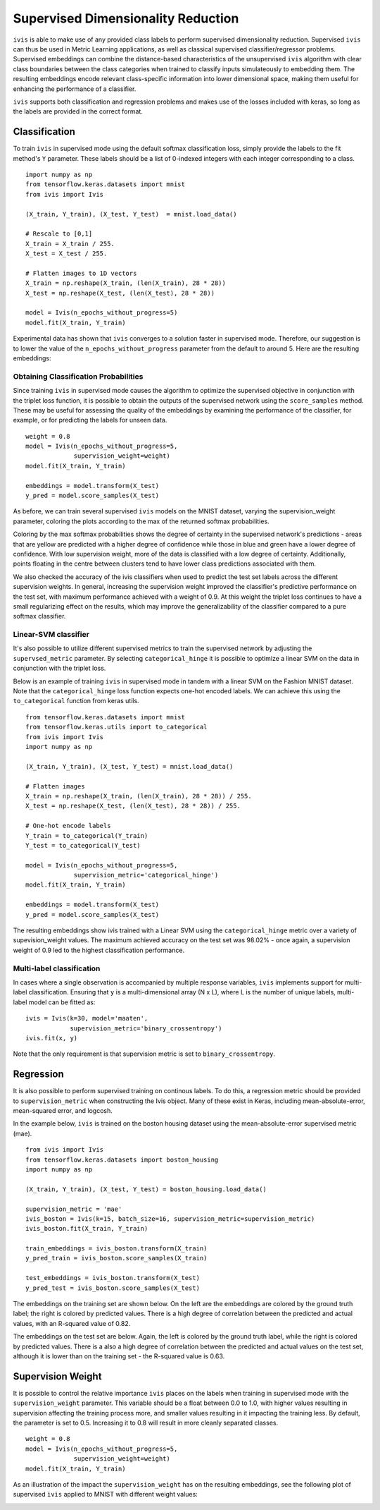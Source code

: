 .. _supervised:

Supervised Dimensionality Reduction
===================================

``ivis`` is able to make use of any provided class labels to perform
supervised dimensionality reduction. Supervised ``ivis`` can thus be used in Metric Learning applications, as well as classical supervised classifier/regressor problems. Supervised embeddings can combine the distance-based characteristics of the unsupervised ``ivis`` algorithm with clear class boundaries between the class categories when trained to classify inputs simulateously to embedding them. The
resulting embeddings encode relevant class-specific information into
lower dimensional space, making them useful for enhancing the
performance of a classifier.

``ivis`` supports both classification and regression problems and makes use of the losses included with keras, so long as the labels are provided in the
correct format.

Classification
--------------

To train ``ivis`` in supervised mode using the default softmax
classification loss, simply provide the labels to the fit method's
``Y`` parameter. These labels should be a list of 0-indexed
integers with each integer corresponding to a class.

::

    import numpy as np
    from tensorflow.keras.datasets import mnist
    from ivis import Ivis

    (X_train, Y_train), (X_test, Y_test)  = mnist.load_data()

    # Rescale to [0,1]
    X_train = X_train / 255.
    X_test = X_test / 255.

    # Flatten images to 1D vectors
    X_train = np.reshape(X_train, (len(X_train), 28 * 28))
    X_test = np.reshape(X_test, (len(X_test), 28 * 28))

    model = Ivis(n_epochs_without_progress=5)
    model.fit(X_train, Y_train)

Experimental data has shown that ``ivis`` converges to a solution faster
in supervised mode. Therefore, our suggestion is to lower the value of
the ``n_epochs_without_progress`` parameter from the default to
around 5. Here are the resulting embeddings:

.. image:: _static/mnist-embedding-comparison_titled.png

Obtaining Classification Probabilities
~~~~~~~~~~~~~~~~~~~~~~~~~~~~~~~~~~~~~~

Since training ``ivis`` in supervised mode causes the algorithm to optimize
the supervised objective in conjunction with the triplet loss function, it is
possible to obtain the outputs of the supervised network using the
``score_samples`` method. These may be useful for assessing the quality of
the embeddings by examining the performance of the classifier, for example,
or for predicting the labels for unseen data.

::

    weight = 0.8
    model = Ivis(n_epochs_without_progress=5,
                 supervision_weight=weight)
    model.fit(X_train, Y_train)

    embeddings = model.transform(X_test)
    y_pred = model.score_samples(X_test)

As before, we can train several supervised ``ivis`` models on the MNIST
dataset, varying the supervision_weight parameter, coloring the plots
according to the max of the returned softmax probabilities.

.. image:: _static/classification-weight-softmax-confidence-impact-mnist.png

Coloring by the max softmax probabilities shows the degree of certainty in
the supervised network's predictions - areas that are yellow are predicted with
a higher degree of confidence while those in blue and green have a lower degree
of confidence. With low supervision weight, more of the data is classified
with a low degree of certainty. Additionally, points floating in the centre
between clusters tend to have lower class predictions associated with them.

We also checked the accuracy of the ivis classifiers when used to predict
the test set labels across the different supervision weights. In general,
increasing the supervision weight improved the classifier's predictive
performance on the test set, with maximum performance achieved with a
weight of 0.9. At this weight the triplet loss continues to have
a small regularizing effect on the results, which may improve the
generalizability of the classifier compared to a pure softmax classifier.

.. image:: _static/accuracy-classification-weight-zoomed.png


Linear-SVM classifier
~~~~~~~~~~~~~~~~~~~~~

It's also possible to utilize different supervised metrics to train the
supervised network by adjusting the ``supervsed_metric`` parameter.
By selecting ``categorical_hinge`` it is possible
to optimize a linear SVM on the data in conjunction with the triplet loss.

Below is an example of training ``ivis`` in supervised mode in tandem with
a linear SVM on the Fashion MNIST dataset.
Note that the ``categorical_hinge`` loss function expects one-hot encoded
labels. We can achieve this using the ``to_categorical`` function from
keras utils.

::

    from tensorflow.keras.datasets import mnist
    from tensorflow.keras.utils import to_categorical
    from ivis import Ivis
    import numpy as np

    (X_train, Y_train), (X_test, Y_test) = mnist.load_data()

    # Flatten images
    X_train = np.reshape(X_train, (len(X_train), 28 * 28)) / 255.
    X_test = np.reshape(X_test, (len(X_test), 28 * 28)) / 255.

    # One-hot encode labels
    Y_train = to_categorical(Y_train)
    Y_test = to_categorical(Y_test)

    model = Ivis(n_epochs_without_progress=5,
                 supervision_metric='categorical_hinge')
    model.fit(X_train, Y_train)

    embeddings = model.transform(X_test)
    y_pred = model.score_samples(X_test)


.. image:: _static/SVM-classification-weight-impact-mnist.png

The resulting embeddings show ivis trained with a
Linear SVM using the ``categorical_hinge`` metric over a variety of
supevision_weight values. The maximum achieved accuracy on the test
set was 98.02% - once again, a supervision weight of 0.9 led to the
highest classification performance.

.. image:: _static/SVM-accuracy-classification-weight-zoomed.png

Multi-label classification
~~~~~~~~~~~~~~~~~~~~~~~~~~

In cases where a single observation is accompanied by multiple response variables, ``ivis`` implements support for multi-label classification. Ensuring that ``y`` is  a multi-dimensional array (N x L), where L is the number of unique labels, multi-label model can be fitted as:

::

  ivis = Ivis(k=30, model='maaten',
              supervision_metric='binary_crossentropy')
  ivis.fit(x, y)


Note that the only requirement is that supervision metric is set to ``binary_crossentropy``.

Regression
--------------

It is also possible to perform supervised training on continous labels.
To do this, a regression metric should be provided to ``supervision_metric``
when constructing the Ivis object. Many of these exist in Keras, including
mean-absolute-error, mean-squared error, and logcosh.

In the example below, ``ivis`` is trained on the boston housing dataset using
the mean-absolute-error supervised metric (mae).

::

    from ivis import Ivis
    from tensorflow.keras.datasets import boston_housing
    import numpy as np

    (X_train, Y_train), (X_test, Y_test) = boston_housing.load_data()

    supervision_metric = 'mae'
    ivis_boston = Ivis(k=15, batch_size=16, supervision_metric=supervision_metric)
    ivis_boston.fit(X_train, Y_train)

    train_embeddings = ivis_boston.transform(X_train)
    y_pred_train = ivis_boston.score_samples(X_train)

    test_embeddings = ivis_boston.transform(X_test)
    y_pred_test = ivis_boston.score_samples(X_test)


The embeddings on the training set are shown below. On the left
are the embeddings are colored by the ground truth label;
the right is colored by predicted values. There is a high degree
of correlation between the predicted and actual values, with an
R-squared value of 0.82.

.. image:: _static/boston_train_regression_mae_pred-true.png

The embeddings on the test set are below. Again, the left
is colored by the ground truth label, while the right is colored
by predicted values. There is a also a high degree
of correlation between the predicted and actual values on the test set,
although it is lower than on the training set - the R-squared value is 0.63.

.. image:: _static/boston_test_regression_mae_pred-true.png

Supervision Weight
------------------

It is possible to control the relative importance ``ivis`` places on the
labels when training in supervised mode with the
``supervision_weight`` parameter. This variable should be a float
between 0.0 to 1.0, with higher values resulting in supervision
affecting the training process more, and smaller values resulting in it
impacting the training less. By default, the parameter is set to 0.5.
Increasing it to 0.8 will result in more cleanly separated classes.

::

    weight = 0.8
    model = Ivis(n_epochs_without_progress=5,
                 supervision_weight=weight)
    model.fit(X_train, Y_train)

As an illustration of the impact the ``supervision_weight`` has on
the resulting embeddings, see the following plot of supervised ``ivis``
applied to MNIST with different weight values:

.. image:: _static/classification-weight-impact-mnist.jpg
